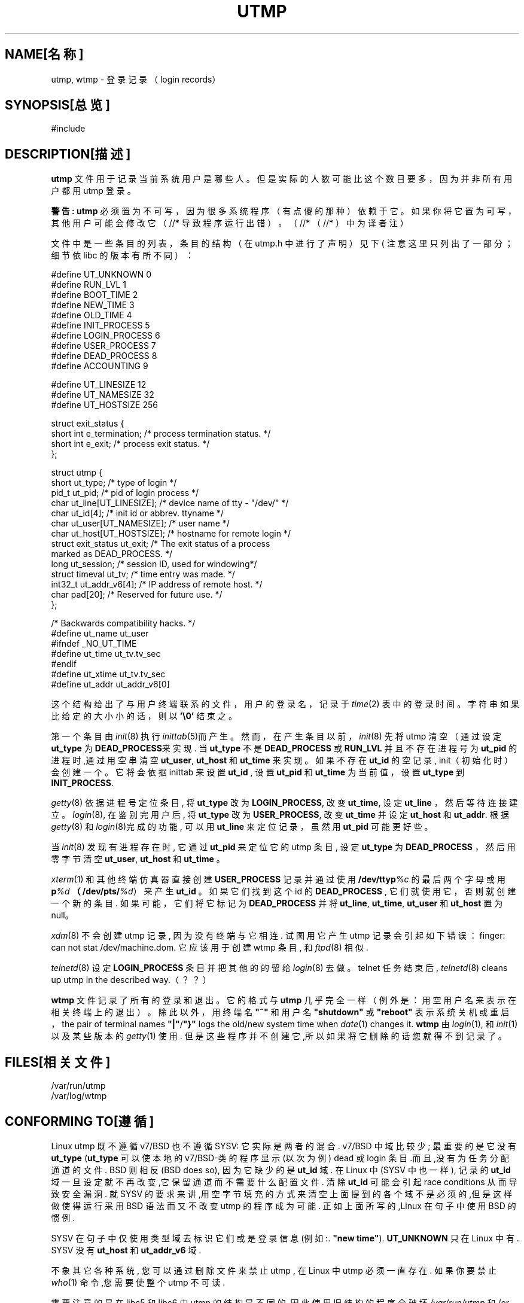 .TH UTMP 5 " July 2, 1997 
.PP

.SH "NAME[名称]
.PP
utmp, wtmp - 登 录 记 录（login records） 
.SH "SYNOPSIS[总览]
.PP
#include 
.SH "DESCRIPTION[描述]
.PP
\fButmp\fP 文 件 用 于 记 录 当 前 系 统 用 户 是 哪 些 人。 
但 是 实 际 的 人 数 可 能 比 这 个 数 目 要 多 ， 因 为 并 非 所 有 用 户 都 用 utmp 登 录。 


.PP
\fB警告:\fP \fButmp\fP 
必 须 置 为 不 可 写 ， 因 为 很 多 系 统 程 序 （ 有 点 傻 的 那 种 ） 依 赖 于 它。 
如 果 你 将 它 置 为 可 写 ， 其 他 用 户 可 能 会 修 改 它 （//* 
导 致 程 序 运 行 出 错 ） 。 （//* （//* ）中 为 译 者 注） 

文 件 中 是 一 些 条 目 的 列 表 ， 条 目 的 结 构 （ 在 utmp.h 中 进 行 了 声 明 ） 见 下 ( 注 意 这 里 只 列 出
了 一 部 分 ； 细 节 依 libc 的 版 本 有 所 不 同 ）：
.nf


#define UT_UNKNOWN 0
#define RUN_LVL 1
#define BOOT_TIME 2
#define NEW_TIME 3
#define OLD_TIME 4
#define INIT_PROCESS 5
#define LOGIN_PROCESS 6
#define USER_PROCESS 7
#define DEAD_PROCESS 8
#define ACCOUNTING 9

#define UT_LINESIZE 12
#define UT_NAMESIZE 32
#define UT_HOSTSIZE 256

struct exit_status {
short int e_termination; /* process termination status. */
short int e_exit; /* process exit status. */
};

struct utmp {
short ut_type; /* type of login */
pid_t ut_pid; /* pid of login process */
char ut_line[UT_LINESIZE]; /* device name of tty - "/dev/" */
char ut_id[4]; /* init id or abbrev. ttyname */
char ut_user[UT_NAMESIZE]; /* user name */
char ut_host[UT_HOSTSIZE]; /* hostname for remote login */
struct exit_status ut_exit; /* The exit status of a process
marked as DEAD_PROCESS. */
long ut_session; /* session ID, used for windowing*/
struct timeval ut_tv; /* time entry was made. */
int32_t ut_addr_v6[4]; /* IP address of remote host. */
char pad[20]; /* Reserved for future use. */
};

/* Backwards compatibility hacks. */
#define ut_name ut_user
#ifndef _NO_UT_TIME
#define ut_time ut_tv.tv_sec
#endif
#define ut_xtime ut_tv.tv_sec
#define ut_addr ut_addr_v6[0]


.fi
.PP

.PP
这 个 结 构 给 出 了 与 用 户 终 端 联 系 的 文 件 ， 用 户 的 登 录 名 ， 记 录 于 \fItime\fP(2) 
表 中 的 登 录 时 间 。 字 符 串 如 果 比 给 定 的 大 小 小 的 话 ， 则 以 \fB'\\0'\fP 
结 束 之。 

.PP
第一个条目由 \fIinit\fP(8) 
执行 \fIinittab\fP(5)而产生。然而，在产生条目以前， 
\fIinit\fP(8) 先将 utmp 
清空（通过设定 \fBut_type\fP 为 \fBDEAD_PROCESS\fP来实现. 当\fBut_type\fP 
不是 \fBDEAD_PROCESS\fP 或 \fBRUN_LVL\fP 并且不存在进程号为 \fBut_pid\fP 
的进程时,通过用空串清空 \fBut_user\fP, \fBut_host\fP 和 \fBut_time\fP 
来实现。如果不存在 \fBut_id\fP 的空记录, init（初始化时） 
会创建一个。它将会依据 inittab 来设置 \fBut_id\fP , 设置\fB ut_pid\fP 
和 \fBut_time\fP 为当前值，设置 \fBut_type\fP 到 \fBINIT_PROCESS\fP. 

.PP
\fIgetty\fP(8) 
依据进程号定位条目, 将 \fBut_type\fP 改为 \fBLOGIN_PROCESS\fP, 改变 \fBut_time\fP, 
设定 \fBut_line\fP ，然后等待连接建立。 \fIlogin\fP(8), 
在鉴别完用户后, 将 \fBut_type\fP 改为 \fBUSER_PROCESS\fP, 改变 \fBut_time\fP 
并设定 \fBut_host\fP 和 \fBut_addr\fP. 根据 \fIgetty\fP(8) 和 \fIlogin\fP(8)完成的功能, 
可以用 \fBut_line\fP 来定位记录，虽然用 \fBut_pid\fP 可能更好些。 

.PP
当 \fIinit\fP(8) 
发现有进程存在时, 它通过 \fBut_pid\fP 来定位它的 utmp 条目, 设定 \fBut_type\fP 
为 \fBDEAD_PROCESS\fP ，然后用零字节清空 \fBut_user\fP, \fBut_host\fP 和 \fBut_time\fP 
。

.PP
\fIxterm\fP(1) 
和其他终端仿真器直接创建 \fBUSER_PROCESS\fP 记录并通过使用\fB 
/dev/ttyp\fP\fI%c\fP 的最后两个字母或用\fB p\fP\fI%d\fP \fB（/dev/pts/\fP\fI%d\fP）来产生\fB 
ut_id\fP 。 如果它们找到这个 id 的 \fBDEAD_PROCESS\fP , 
它们就使用它，否则就创建一个新的条目. 
如果可能，它们将它标记为 \fBDEAD_PROCESS\fP 并将 \fBut_line\fP, \fBut_time\fP, 
\fBut_user\fP 和 \fBut_host\fP 置为 null。

.PP
\fIxdm\fP(8) 不会创建 
utmp 记录, 因为没有终端与它相连. 试图用它产生 utmp 
记录会引起如下错误：finger: can not stat /dev/machine.dom. 它应该用于创建 
wtmp 条目, 和 \fIftpd\fP(8) 
相似. 

.PP
\fItelnetd\fP(8) 设定 \fBLOGIN_PROCESS\fP 
条目并把其他的的留给 \fIlogin\fP(8) 
去做。telnet 任务结束后, \fItelnetd\fP(8) cleans up utmp 
in the described way.（？？） 

.PP
\fBwtmp\fP 文件记录了所有的登录和退出。它的格式与 \fButmp\fP 
几乎完全一样（例外是：用空用户名来表示在相关终端上的退出）。除此以外， 
用终端名 \fB"~"\fP 和用户名 \fB"shutdown"\fP 或 \fB"reboot"\fP 
表示系统关机或重启， the pair of terminal names \fB"|"\fP/\fB"}"\fP 
logs the old/new system time when \fIdate\fP(1) changes it. \fBwtmp\fP 
由 \fIlogin\fP(1), 和 \fIinit\fP(1) 以及某些版本的 \fIgetty\fP(1) 使用. 
但是这些程序并不创建它,所以如果将它删除的话您就得不到记录了。

.SH "FILES[相关文件]

.PP
/var/run/utmp 
.br
/var/log/wtmp 

.SH "CONFORMING TO[遵循] 

.PP
Linux utmp 既不遵循 v7/BSD 也不遵循 SYSV: 它实际是两者的混合. v7/BSD 
中域比较少; 最重要的是它没有 \fBut_type\fP (\fBut_type\fP 
可以使本地的 v7/BSD-类的程序显示(以次为例) dead 或 login 条目.而且,没有为任务分配通道的文件. 
BSD 则相反(BSD does so), 因为它缺少的是 \fBut_id\fP 域. 在 Linux 中(SYSV 
中也一样), 记录的 \fBut_id\fP 域一旦设定就不再改变,它保留通道而不需要什么配置文件. 
清除 \fBut_id\fP 可能会引起 race conditions 从而导致安全漏洞. 就 SYSV 
的要求来讲,用空字节填充的方式来清空上面提到的各个域不是必须的,但是这样做使得运行采用 
BSD 语法而又不改变 utmp 的程序成为可能. 正如上面所写的,Linux 
在句子中使用 BSD 的惯例.

.PP
SYSV 在句子中仅使用类型域去标识它们或是登录信息(例如:. \fB"new 
time"\fP). \fBUT_UNKNOWN\fP 只在 Linux 中有. SYSV 没有 \fBut_host\fP 和 \fBut_addr_v6\fP 
域. 

.PP
不象其它各种系统, 您可以通过删除文件来禁止 utmp , 在 Linux 中 
utmp 必须一直存在. 如果你要禁止 \fIwho\fP(1) 命令,您需要使整个 
utmp 不可读. 

.PP
需要注意的是在 libc5 和 libc6 中 utmp 的结构是不同的.因此使用旧结构的程序会破坏 
\fI/var/run/utmp\fP 和/or \fI/var/log/wtmp\fP. Debian 系统包含一个修补过的 
libc5 它可以使用新的格式. 但对 wtmp, 问题依然存在因为它直接对 
libc5 进行存取.

.SH "RESTRICTIONS[限制]

.PP
文件格式依机器而不同, 因此推荐的做法是:在创建它的机器上使用它.

.SH "BUGS[缺憾]

.PP
本手册页基于 libc5 , 现在可能情况已有不同了. 

.SH "SEE ALSO[另见]
.PP
\fBac\fP(1), \fBdate\fP(1), 
\fBgetutent\fP(3), 
\fBinit\fP(8), \fBlast\fP(1), \fBlogin\fP(1), \fBupdwtmp\fP(3), \fBwho\fP(1) 

.SH "[中文版维护人]"
.B Redcandle <redcandle51@chinaren.com>
.SH "[中文版最新更新]"
.B 2001.11.08
.SH "《中国linux论坛man手册页翻译计划》:"
.BI http://cmpp.linuxforum.net
